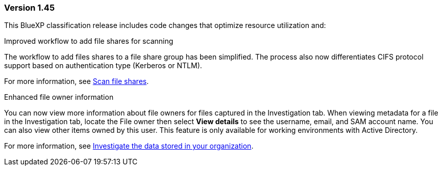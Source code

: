 === Version 1.45

This BlueXP classification release includes code changes that optimize resource utilization and:

.Improved workflow to add file shares for scanning

The workflow to add files shares to a file share group has been simplified. The process also now differentiates CIFS protocol support based on authentication type (Kerberos or NTLM). 

For more information, see xref:task-scanning-file-shares.html[Scan file shares].

.Enhanced file owner information

You can now view more information about file owners for files captured in the Investigation tab. When viewing metadata for a file in the Investigation tab, locate the File owner then select **View details** to see the username, email, and SAM account name. You can also view other items owned by this user. This feature is only available for working environments with Active Directory.

For more information, see xref:task-investigate-data.html[Investigate the data stored in your organization].